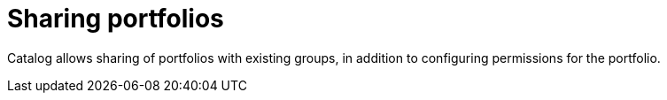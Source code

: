 // Module included in the following assemblies:
// assembly_Administration_guide.adoc
[id="Sharing_portfolios"]
= Sharing portfolios

Catalog allows sharing of portfolios with existing groups, in addition to configuring permissions for the portfolio.
